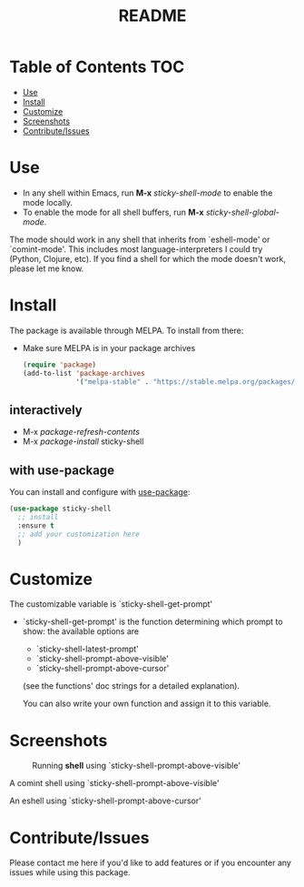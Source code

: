 #+TITLE: README
* Table of Contents :TOC:
- [[#use][Use]]
- [[#install][Install]]
- [[#customize][Customize]]
- [[#screenshots][Screenshots]]
- [[#contributeissues][Contribute/Issues]]

* Use
 - In any shell within Emacs, run *M-x* /sticky-shell-mode/ to enable the mode locally.
 - To enable the mode for all shell buffers, run *M-x* /sticky-shell-global-mode/.

The mode should work in any shell that inherits from `eshell-mode' or `comint-mode'. This includes most language-interpreters I could try (Python, Clojure, etc). If you find a shell for which the mode doesn't work, please let me know.

* Install
The package is available through MELPA. To install from there:
  - Make sure MELPA is in your package archives
    #+begin_src emacs-lisp
      (require 'package)
      (add-to-list 'package-archives
                   '("melpa-stable" . "https://stable.melpa.org/packages/") t)
    #+end_src
** interactively
    - M-x /package-refresh-contents/
    - M-x /package-install/ sticky-shell
** with use-package
You can install and configure with [[https://github.com/jwiegley/use-package][use-package]]:
    #+begin_src emacs-lisp
      (use-package sticky-shell
        ;; install
        :ensure t
        ;; add your customization here
        )
     #+end_src
* Customize
The customizable variable is `sticky-shell-get-prompt'
 - `sticky-shell-get-prompt' is the function determining which prompt to show: the available options are
   - `sticky-shell-latest-prompt'
   - `sticky-shell-prompt-above-visible'
   - `sticky-shell-prompt-above-cursor'
   (see the functions' doc strings for a detailed explanation).

   You can also write your own function and assign it to this variable.

* Screenshots
#+CAPTION: Running *shell* using `sticky-shell-prompt-above-visible'
#+NAME:   fig:make
[[file:https://github.com/andyjda/sticky-shell/blob/main/screenshots/make.png]]

#+CAPTION: Running *shell* using `sticky-shell-prompt-above-visible'
#+NAME:   fig:make-clean
[[file:https://github.com/andyjda/sticky-shell/blob/main/screenshots/make_clean.png]]
A comint shell using `sticky-shell-prompt-above-visible'

#+CAPTION: Running *eshell* using `sticky-shell-prompt-above-cursor'
#+NAME:   fig:prompt-above-cursor
[[file:https://github.com/andyjda/sticky-shell/blob/main/screenshots/eshell-prompt-above-cursor.png]]
An eshell using `sticky-shell-prompt-above-cursor'

* Contribute/Issues
Please contact me here if you'd like to add features or if you encounter any issues while using this package.
